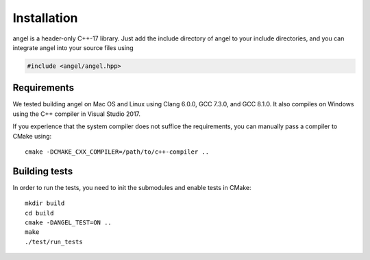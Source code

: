 Installation
============

angel is a header-only C++-17 library.  Just add the include directory
of angel to your include directories, and you can integrate angel into
your source files using

.. code-block:: c++

   #include <angel/angel.hpp>

Requirements
------------

We tested building angel on Mac OS and Linux using Clang 6.0.0, GCC 7.3.0,
and GCC 8.1.0.  It also compiles on Windows using the C++ compiler in Visual
Studio 2017.

If you experience that the system compiler does not suffice the requirements,
you can manually pass a compiler to CMake using::

  cmake -DCMAKE_CXX_COMPILER=/path/to/c++-compiler ..

Building tests
--------------

In order to run the tests, you need to init the submodules and enable tests
in CMake::

  mkdir build
  cd build
  cmake -DANGEL_TEST=ON ..
  make
  ./test/run_tests
